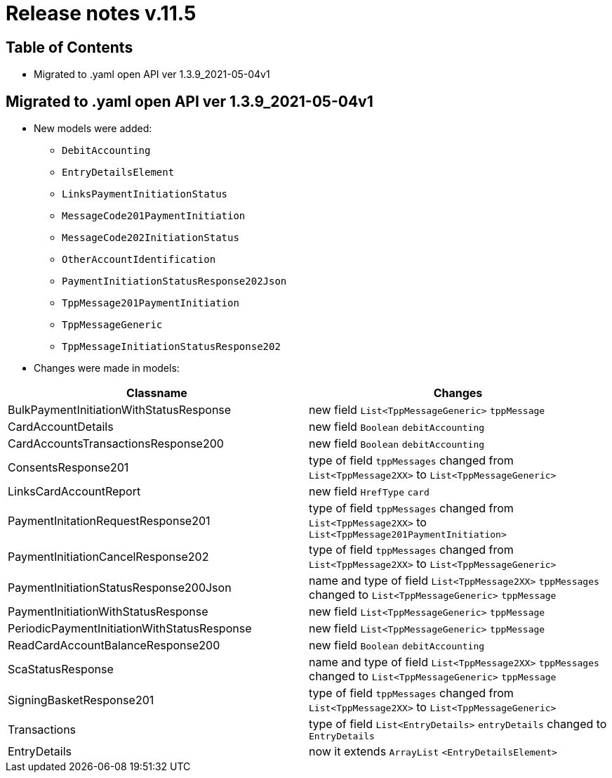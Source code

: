 = Release notes v.11.5

== Table of Contents

* Migrated to .yaml open API ver 1.3.9_2021-05-04v1

== Migrated to .yaml open API ver 1.3.9_2021-05-04v1

* New models were added:

** `DebitAccounting`
** `EntryDetailsElement`
** `LinksPaymentInitiationStatus`
** `MessageCode201PaymentInitiation`
** `MessageCode202InitiationStatus`
** `OtherAccountIdentification`
** `PaymentInitiationStatusResponse202Json`
** `TppMessage201PaymentInitiation`
** `TppMessageGeneric`
** `TppMessageInitiationStatusResponse202`


* Changes were made in models:
|===
| Classname | Changes

| BulkPaymentInitiationWithStatusResponse | new field  `List<TppMessageGeneric>` `tppMessage`
| CardAccountDetails | new field `Boolean` `debitAccounting`
| CardAccountsTransactionsResponse200 | new field `Boolean` `debitAccounting`
| ConsentsResponse201 | type of field `tppMessages` changed from `List<TppMessage2XX>` to `List<TppMessageGeneric>`
| LinksCardAccountReport | new field `HrefType` `card`
| PaymentInitationRequestResponse201 | type of field `tppMessages` changed from `List<TppMessage2XX>` to `List<TppMessage201PaymentInitiation>`
| PaymentInitiationCancelResponse202 | type of field `tppMessages` changed from `List<TppMessage2XX>` to `List<TppMessageGeneric>`
| PaymentInitiationStatusResponse200Json | name and type of field `List<TppMessage2XX>` `tppMessages` changed to `List<TppMessageGeneric>` `tppMessage`
| PaymentInitiationWithStatusResponse | new field `List<TppMessageGeneric>` `tppMessage`
| PeriodicPaymentInitiationWithStatusResponse | new field `List<TppMessageGeneric>` `tppMessage`
| ReadCardAccountBalanceResponse200 | new field `Boolean` `debitAccounting`
| ScaStatusResponse | name and type of field `List<TppMessage2XX>` `tppMessages` changed to `List<TppMessageGeneric>` `tppMessage`
| SigningBasketResponse201 | type of field `tppMessages` changed from `List<TppMessage2XX>` to `List<TppMessageGeneric>`
| Transactions | type of field `List<EntryDetails>` `entryDetails` changed to `EntryDetails`
| EntryDetails | now it extends `ArrayList` `<EntryDetailsElement>`
|===
